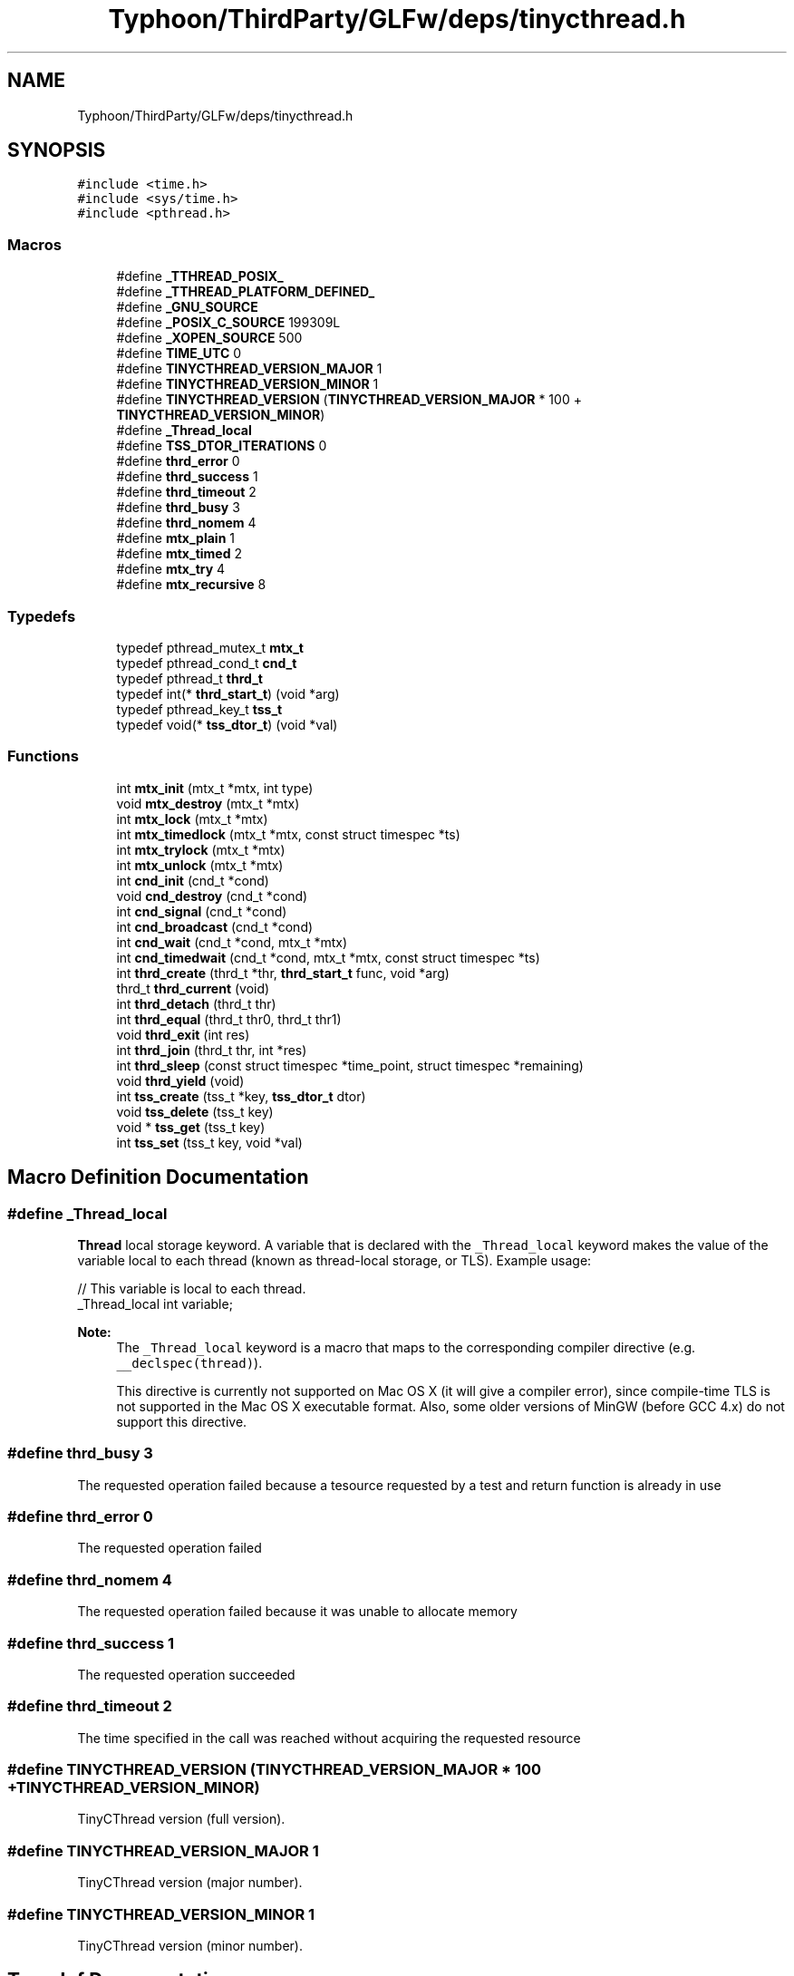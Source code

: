 .TH "Typhoon/ThirdParty/GLFw/deps/tinycthread.h" 3 "Sat Jul 20 2019" "Version 0.1" "Typhoon Engine" \" -*- nroff -*-
.ad l
.nh
.SH NAME
Typhoon/ThirdParty/GLFw/deps/tinycthread.h
.SH SYNOPSIS
.br
.PP
\fC#include <time\&.h>\fP
.br
\fC#include <sys/time\&.h>\fP
.br
\fC#include <pthread\&.h>\fP
.br

.SS "Macros"

.in +1c
.ti -1c
.RI "#define \fB_TTHREAD_POSIX_\fP"
.br
.ti -1c
.RI "#define \fB_TTHREAD_PLATFORM_DEFINED_\fP"
.br
.ti -1c
.RI "#define \fB_GNU_SOURCE\fP"
.br
.ti -1c
.RI "#define \fB_POSIX_C_SOURCE\fP   199309L"
.br
.ti -1c
.RI "#define \fB_XOPEN_SOURCE\fP   500"
.br
.ti -1c
.RI "#define \fBTIME_UTC\fP   0"
.br
.ti -1c
.RI "#define \fBTINYCTHREAD_VERSION_MAJOR\fP   1"
.br
.ti -1c
.RI "#define \fBTINYCTHREAD_VERSION_MINOR\fP   1"
.br
.ti -1c
.RI "#define \fBTINYCTHREAD_VERSION\fP   (\fBTINYCTHREAD_VERSION_MAJOR\fP * 100 + \fBTINYCTHREAD_VERSION_MINOR\fP)"
.br
.ti -1c
.RI "#define \fB_Thread_local\fP"
.br
.ti -1c
.RI "#define \fBTSS_DTOR_ITERATIONS\fP   0"
.br
.ti -1c
.RI "#define \fBthrd_error\fP   0"
.br
.ti -1c
.RI "#define \fBthrd_success\fP   1"
.br
.ti -1c
.RI "#define \fBthrd_timeout\fP   2"
.br
.ti -1c
.RI "#define \fBthrd_busy\fP   3"
.br
.ti -1c
.RI "#define \fBthrd_nomem\fP   4"
.br
.ti -1c
.RI "#define \fBmtx_plain\fP   1"
.br
.ti -1c
.RI "#define \fBmtx_timed\fP   2"
.br
.ti -1c
.RI "#define \fBmtx_try\fP   4"
.br
.ti -1c
.RI "#define \fBmtx_recursive\fP   8"
.br
.in -1c
.SS "Typedefs"

.in +1c
.ti -1c
.RI "typedef pthread_mutex_t \fBmtx_t\fP"
.br
.ti -1c
.RI "typedef pthread_cond_t \fBcnd_t\fP"
.br
.ti -1c
.RI "typedef pthread_t \fBthrd_t\fP"
.br
.ti -1c
.RI "typedef int(* \fBthrd_start_t\fP) (void *arg)"
.br
.ti -1c
.RI "typedef pthread_key_t \fBtss_t\fP"
.br
.ti -1c
.RI "typedef void(* \fBtss_dtor_t\fP) (void *val)"
.br
.in -1c
.SS "Functions"

.in +1c
.ti -1c
.RI "int \fBmtx_init\fP (mtx_t *mtx, int type)"
.br
.ti -1c
.RI "void \fBmtx_destroy\fP (mtx_t *mtx)"
.br
.ti -1c
.RI "int \fBmtx_lock\fP (mtx_t *mtx)"
.br
.ti -1c
.RI "int \fBmtx_timedlock\fP (mtx_t *mtx, const struct timespec *ts)"
.br
.ti -1c
.RI "int \fBmtx_trylock\fP (mtx_t *mtx)"
.br
.ti -1c
.RI "int \fBmtx_unlock\fP (mtx_t *mtx)"
.br
.ti -1c
.RI "int \fBcnd_init\fP (cnd_t *cond)"
.br
.ti -1c
.RI "void \fBcnd_destroy\fP (cnd_t *cond)"
.br
.ti -1c
.RI "int \fBcnd_signal\fP (cnd_t *cond)"
.br
.ti -1c
.RI "int \fBcnd_broadcast\fP (cnd_t *cond)"
.br
.ti -1c
.RI "int \fBcnd_wait\fP (cnd_t *cond, mtx_t *mtx)"
.br
.ti -1c
.RI "int \fBcnd_timedwait\fP (cnd_t *cond, mtx_t *mtx, const struct timespec *ts)"
.br
.ti -1c
.RI "int \fBthrd_create\fP (thrd_t *thr, \fBthrd_start_t\fP func, void *arg)"
.br
.ti -1c
.RI "thrd_t \fBthrd_current\fP (void)"
.br
.ti -1c
.RI "int \fBthrd_detach\fP (thrd_t thr)"
.br
.ti -1c
.RI "int \fBthrd_equal\fP (thrd_t thr0, thrd_t thr1)"
.br
.ti -1c
.RI "void \fBthrd_exit\fP (int res)"
.br
.ti -1c
.RI "int \fBthrd_join\fP (thrd_t thr, int *res)"
.br
.ti -1c
.RI "int \fBthrd_sleep\fP (const struct timespec *time_point, struct timespec *remaining)"
.br
.ti -1c
.RI "void \fBthrd_yield\fP (void)"
.br
.ti -1c
.RI "int \fBtss_create\fP (tss_t *key, \fBtss_dtor_t\fP dtor)"
.br
.ti -1c
.RI "void \fBtss_delete\fP (tss_t key)"
.br
.ti -1c
.RI "void * \fBtss_get\fP (tss_t key)"
.br
.ti -1c
.RI "int \fBtss_set\fP (tss_t key, void *val)"
.br
.in -1c
.SH "Macro Definition Documentation"
.PP 
.SS "#define _Thread_local"
\fBThread\fP local storage keyword\&. A variable that is declared with the \fC_Thread_local\fP keyword makes the value of the variable local to each thread (known as thread-local storage, or TLS)\&. Example usage: 
.PP
.nf
// This variable is local to each thread\&.
_Thread_local int variable;

.fi
.PP
 
.PP
\fBNote:\fP
.RS 4
The \fC_Thread_local\fP keyword is a macro that maps to the corresponding compiler directive (e\&.g\&. \fC__declspec(thread)\fP)\&. 
.PP
This directive is currently not supported on Mac OS X (it will give a compiler error), since compile-time TLS is not supported in the Mac OS X executable format\&. Also, some older versions of MinGW (before GCC 4\&.x) do not support this directive\&. 
.RE
.PP

.SS "#define thrd_busy   3"
The requested operation failed because a tesource requested by a test and return function is already in use 
.SS "#define thrd_error   0"
The requested operation failed 
.SS "#define thrd_nomem   4"
The requested operation failed because it was unable to allocate memory 
.SS "#define thrd_success   1"
The requested operation succeeded 
.SS "#define thrd_timeout   2"
The time specified in the call was reached without acquiring the requested resource 
.SS "#define TINYCTHREAD_VERSION   (\fBTINYCTHREAD_VERSION_MAJOR\fP * 100 + \fBTINYCTHREAD_VERSION_MINOR\fP)"
TinyCThread version (full version)\&. 
.SS "#define TINYCTHREAD_VERSION_MAJOR   1"
TinyCThread version (major number)\&. 
.SS "#define TINYCTHREAD_VERSION_MINOR   1"
TinyCThread version (minor number)\&. 
.SH "Typedef Documentation"
.PP 
.SS "typedef int(* thrd_start_t) (void *arg)"
\fBThread\fP start function\&. Any thread that is started with the \fBthrd_create()\fP function must be started through a function of this type\&. 
.PP
\fBParameters:\fP
.RS 4
\fIarg\fP The thread argument (the \fCarg\fP argument of the corresponding \fBthrd_create()\fP call)\&. 
.RE
.PP
\fBReturns:\fP
.RS 4
The thread return value, which can be obtained by another thread by using the \fBthrd_join()\fP function\&. 
.RE
.PP

.SS "typedef void(* tss_dtor_t) (void *val)"
Destructor function for a thread-specific storage\&. 
.PP
\fBParameters:\fP
.RS 4
\fIval\fP The value of the destructed thread-specific storage\&. 
.RE
.PP

.SH "Function Documentation"
.PP 
.SS "int cnd_broadcast (cnd_t * cond)"
Broadcast a condition variable\&. Unblocks all of the threads that are blocked on the given condition variable at the time of the call\&. If no threads are blocked on the condition variable at the time of the call, the function does nothing and return success\&. 
.PP
\fBParameters:\fP
.RS 4
\fIcond\fP A condition variable object\&. 
.RE
.PP
\fBReturns:\fP
.RS 4
\fBthrd_success\fP on success, or \fBthrd_error\fP if the request could not be honored\&. 
.RE
.PP

.SS "void cnd_destroy (cnd_t * cond)"
Release any resources used by the given condition variable\&. 
.PP
\fBParameters:\fP
.RS 4
\fIcond\fP A condition variable object\&. 
.RE
.PP

.SS "int cnd_init (cnd_t * cond)"
Create a condition variable object\&. 
.PP
\fBParameters:\fP
.RS 4
\fIcond\fP A condition variable object\&. 
.RE
.PP
\fBReturns:\fP
.RS 4
\fBthrd_success\fP on success, or \fBthrd_error\fP if the request could not be honored\&. 
.RE
.PP

.SS "int cnd_signal (cnd_t * cond)"
Signal a condition variable\&. Unblocks one of the threads that are blocked on the given condition variable at the time of the call\&. If no threads are blocked on the condition variable at the time of the call, the function does nothing and return success\&. 
.PP
\fBParameters:\fP
.RS 4
\fIcond\fP A condition variable object\&. 
.RE
.PP
\fBReturns:\fP
.RS 4
\fBthrd_success\fP on success, or \fBthrd_error\fP if the request could not be honored\&. 
.RE
.PP

.SS "int cnd_timedwait (cnd_t * cond, mtx_t * mtx, const struct timespec * ts)"
Wait for a condition variable to become signaled\&. The function atomically unlocks the given mutex and endeavors to block until the given condition variable is signaled by a call to cnd_signal or to cnd_broadcast, or until after the specified time\&. When the calling thread becomes unblocked it locks the mutex before it returns\&. 
.PP
\fBParameters:\fP
.RS 4
\fIcond\fP A condition variable object\&. 
.br
\fImtx\fP A mutex object\&. 
.br
\fIxt\fP A point in time at which the request will time out (absolute time)\&. 
.RE
.PP
\fBReturns:\fP
.RS 4
\fBthrd_success\fP upon success, or \fBthrd_timeout\fP if the time specified in the call was reached without acquiring the requested resource, or \fBthrd_error\fP if the request could not be honored\&. 
.RE
.PP

.SS "int cnd_wait (cnd_t * cond, mtx_t * mtx)"
Wait for a condition variable to become signaled\&. The function atomically unlocks the given mutex and endeavors to block until the given condition variable is signaled by a call to cnd_signal or to cnd_broadcast\&. When the calling thread becomes unblocked it locks the mutex before it returns\&. 
.PP
\fBParameters:\fP
.RS 4
\fIcond\fP A condition variable object\&. 
.br
\fImtx\fP A mutex object\&. 
.RE
.PP
\fBReturns:\fP
.RS 4
\fBthrd_success\fP on success, or \fBthrd_error\fP if the request could not be honored\&. 
.RE
.PP

.SS "void mtx_destroy (mtx_t * mtx)"
Release any resources used by the given mutex\&. 
.PP
\fBParameters:\fP
.RS 4
\fImtx\fP A mutex object\&. 
.RE
.PP

.SS "int mtx_init (mtx_t * mtx, int type)"
Create a mutex object\&. 
.PP
\fBParameters:\fP
.RS 4
\fImtx\fP A mutex object\&. 
.br
\fItype\fP Bit-mask that must have one of the following six values: 
.PD 0

.IP "\(bu" 2
\fCmtx_plain\fP for a simple non-recursive mutex 
.IP "\(bu" 2
\fCmtx_timed\fP for a non-recursive mutex that supports timeout 
.IP "\(bu" 2
\fCmtx_try\fP for a non-recursive mutex that supports test and return 
.IP "\(bu" 2
\fCmtx_plain\fP | \fCmtx_recursive\fP (same as \fCmtx_plain\fP, but recursive) 
.IP "\(bu" 2
\fCmtx_timed\fP | \fCmtx_recursive\fP (same as \fCmtx_timed\fP, but recursive) 
.IP "\(bu" 2
\fCmtx_try\fP | \fCmtx_recursive\fP (same as \fCmtx_try\fP, but recursive) 
.PP
.RE
.PP
\fBReturns:\fP
.RS 4
\fBthrd_success\fP on success, or \fBthrd_error\fP if the request could not be honored\&. 
.RE
.PP

.SS "int mtx_lock (mtx_t * mtx)"
Lock the given mutex\&. Blocks until the given mutex can be locked\&. If the mutex is non-recursive, and the calling thread already has a lock on the mutex, this call will block forever\&. 
.PP
\fBParameters:\fP
.RS 4
\fImtx\fP A mutex object\&. 
.RE
.PP
\fBReturns:\fP
.RS 4
\fBthrd_success\fP on success, or \fBthrd_error\fP if the request could not be honored\&. 
.RE
.PP

.SS "int mtx_timedlock (mtx_t * mtx, const struct timespec * ts)"
NOT YET IMPLEMENTED\&. 
.SS "int mtx_trylock (mtx_t * mtx)"
Try to lock the given mutex\&. The specified mutex shall support either test and return or timeout\&. If the mutex is already locked, the function returns without blocking\&. 
.PP
\fBParameters:\fP
.RS 4
\fImtx\fP A mutex object\&. 
.RE
.PP
\fBReturns:\fP
.RS 4
\fBthrd_success\fP on success, or \fBthrd_busy\fP if the resource requested is already in use, or \fBthrd_error\fP if the request could not be honored\&. 
.RE
.PP

.SS "int mtx_unlock (mtx_t * mtx)"
Unlock the given mutex\&. 
.PP
\fBParameters:\fP
.RS 4
\fImtx\fP A mutex object\&. 
.RE
.PP
\fBReturns:\fP
.RS 4
\fBthrd_success\fP on success, or \fBthrd_error\fP if the request could not be honored\&. 
.RE
.PP

.SS "int thrd_create (thrd_t * thr, \fBthrd_start_t\fP func, void * arg)"
Create a new thread\&. 
.PP
\fBParameters:\fP
.RS 4
\fIthr\fP Identifier of the newly created thread\&. 
.br
\fIfunc\fP A function pointer to the function that will be executed in the new thread\&. 
.br
\fIarg\fP An argument to the thread function\&. 
.RE
.PP
\fBReturns:\fP
.RS 4
\fBthrd_success\fP on success, or \fBthrd_nomem\fP if no memory could be allocated for the thread requested, or \fBthrd_error\fP if the request could not be honored\&. 
.RE
.PP
\fBNote:\fP
.RS 4
A thread’s identifier may be reused for a different thread once the original thread has exited and either been detached or joined to another thread\&. 
.RE
.PP

.SS "thrd_t thrd_current (void)"
Identify the calling thread\&. 
.PP
\fBReturns:\fP
.RS 4
The identifier of the calling thread\&. 
.RE
.PP

.SS "int thrd_detach (thrd_t thr)"
NOT YET IMPLEMENTED\&. 
.SS "int thrd_equal (thrd_t thr0, thrd_t thr1)"
Compare two thread identifiers\&. The function determines if two thread identifiers refer to the same thread\&. 
.PP
\fBReturns:\fP
.RS 4
Zero if the two thread identifiers refer to different threads\&. Otherwise a nonzero value is returned\&. 
.RE
.PP

.SS "void thrd_exit (int res)"
Terminate execution of the calling thread\&. 
.PP
\fBParameters:\fP
.RS 4
\fIres\fP Result code of the calling thread\&. 
.RE
.PP

.SS "int thrd_join (thrd_t thr, int * res)"
Wait for a thread to terminate\&. The function joins the given thread with the current thread by blocking until the other thread has terminated\&. 
.PP
\fBParameters:\fP
.RS 4
\fIthr\fP The thread to join with\&. 
.br
\fIres\fP If this pointer is not NULL, the function will store the result code of the given thread in the integer pointed to by \fCres\fP\&. 
.RE
.PP
\fBReturns:\fP
.RS 4
\fBthrd_success\fP on success, or \fBthrd_error\fP if the request could not be honored\&. 
.RE
.PP

.SS "int thrd_sleep (const struct timespec * time_point, struct timespec * remaining)"
Put the calling thread to sleep\&. Suspend execution of the calling thread\&. 
.PP
\fBParameters:\fP
.RS 4
\fItime_point\fP A point in time at which the thread will resume (absolute time)\&. 
.br
\fIremaining\fP If non-NULL, this parameter will hold the remaining time until time_point upon return\&. This will typically be zero, but if the thread was woken up by a signal that is not ignored before time_point was reached \fCremaining\fP will hold a positive time\&. 
.RE
.PP
\fBReturns:\fP
.RS 4
0 (zero) on successful sleep, or -1 if an interrupt occurred\&. 
.RE
.PP

.SS "void thrd_yield (void)"
Yield execution to another thread\&. Permit other threads to run, even if the current thread would ordinarily continue to run\&. 
.SS "int tss_create (tss_t * key, \fBtss_dtor_t\fP dtor)"
Create a thread-specific storage\&. 
.PP
\fBParameters:\fP
.RS 4
\fIkey\fP The unique key identifier that will be set if the function is successful\&. 
.br
\fIdtor\fP Destructor function\&. This can be NULL\&. 
.RE
.PP
\fBReturns:\fP
.RS 4
\fBthrd_success\fP on success, or \fBthrd_error\fP if the request could not be honored\&. 
.RE
.PP
\fBNote:\fP
.RS 4
The destructor function is not supported under Windows\&. If \fCdtor\fP is not NULL when calling this function under Windows, the function will fail and return \fBthrd_error\fP\&. 
.RE
.PP

.SS "void tss_delete (tss_t key)"
Delete a thread-specific storage\&. The function releases any resources used by the given thread-specific storage\&. 
.PP
\fBParameters:\fP
.RS 4
\fIkey\fP The key that shall be deleted\&. 
.RE
.PP

.SS "void* tss_get (tss_t key)"
Get the value for a thread-specific storage\&. 
.PP
\fBParameters:\fP
.RS 4
\fIkey\fP The thread-specific storage identifier\&. 
.RE
.PP
\fBReturns:\fP
.RS 4
The value for the current thread held in the given thread-specific storage\&. 
.RE
.PP

.SS "int tss_set (tss_t key, void * val)"
Set the value for a thread-specific storage\&. 
.PP
\fBParameters:\fP
.RS 4
\fIkey\fP The thread-specific storage identifier\&. 
.br
\fIval\fP The value of the thread-specific storage to set for the current thread\&. 
.RE
.PP
\fBReturns:\fP
.RS 4
\fBthrd_success\fP on success, or \fBthrd_error\fP if the request could not be honored\&. 
.RE
.PP

.SH "Author"
.PP 
Generated automatically by Doxygen for Typhoon Engine from the source code\&.
